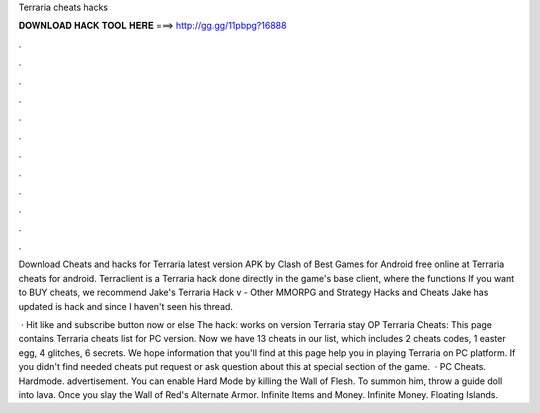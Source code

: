 Terraria cheats hacks



𝐃𝐎𝐖𝐍𝐋𝐎𝐀𝐃 𝐇𝐀𝐂𝐊 𝐓𝐎𝐎𝐋 𝐇𝐄𝐑𝐄 ===> http://gg.gg/11pbpg?16888



.



.



.



.



.



.



.



.



.



.



.



.

Download Cheats and hacks for Terraria latest version APK by Clash of Best Games for Android free online at  Terraria cheats for android. Terraclient is a Terraria hack done directly in the game's base client, where the functions If you want to BUY cheats, we recommend  Jake's Terraria Hack v - Other MMORPG and Strategy Hacks and Cheats Jake has updated is hack and since I haven't seen his thread.

 · Hit like and subscribe button now or else The hack:  works on version Terraria stay OP Terraria Cheats: This page contains Terraria cheats list for PC version. Now we have 13 cheats in our list, which includes 2 cheats codes, 1 easter egg, 4 glitches, 6 secrets. We hope information that you'll find at this page help you in playing Terraria on PC platform. If you didn't find needed cheats put request or ask question about this at special section of the game.  · PC Cheats. Hardmode. advertisement. You can enable Hard Mode by killing the Wall of Flesh. To summon him, throw a guide doll into lava. Once you slay the Wall of Red's Alternate Armor. Infinite Items and Money. Infinite Money. Floating Islands.
